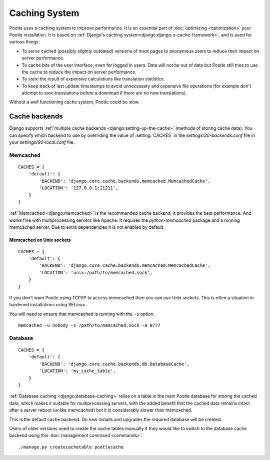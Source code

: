 .. _cache:

Caching System
**************

Pootle uses a caching system to improve performance. It is an essential part
of :doc:`optimizing <optimization>` your Pootle installation. It is based on
:ref:`Django's caching system<django:django-s-cache-framework>`, and is used
for various things:

- To serve cached (possibly slightly outdated) versions of most pages to
  anonymous users to reduce their impact on server performance.

- To cache bits of the user interface, even for logged in users. Data will not
  be out of date but Pootle still tries to use the cache to reduce the impact
  on server performance.

- To store the result of expensive calculations like translation statistics.

- To keep track of last update timestamps to avoid unnecessary and expensive
  file operations (for example don't attempt to save translations before a
  download if there are no new translations).

Without a well functioning cache system, Pootle could be slow.


.. _cache#cache_backends:

Cache backends
--------------

Django supports :ref:`multiple cache backends <django:setting-up-the-cache>`
(methods of storing cache data). You can specify which backend to use
by overriding the value of :setting:`CACHES` in the `settings/20-backends.conf`
file in your `settings/90-local.conf` file.


.. _cache#memcached:

Memcached
^^^^^^^^^

::

    CACHES = {
        'default': {
            'BACKEND': 'django.core.cache.backends.memcached.MemcachedCache',
            'LOCATION': '127.0.0.1:11211',
        }
    }

:ref:`Memcached <django:memcached>` is the recommended cache backend, it
provides the best performance.  And works fine with multiprocessing servers
like Apache. It requires the `python-memcached` package and a running
memcached server. Due to extra dependencies it is not enabled by default.


.. _cache#memcached_on_unix_sockets:

Memcached on Unix sockets
"""""""""""""""""""""""""

::

    CACHES = {
        'default': {
            'BACKEND': 'django.core.cache.backends.memcached.MemcachedCache',
            'LOCATION': 'unix:/path/to/memcached.sock',
        }
    }

If you don't want Pootle using TCP/IP to access memcached then you can use Unix
sockets.  This is often a situation in hardened installations using SELinux.

You will need to ensure that memcached is running with the ``-s`` option. ::

    memcached -u nobody -s /path/to/memcached.sock -a 0777


.. _cache#database:

Database
^^^^^^^^

::

    CACHES = {
        'default': {
            'BACKEND': 'django.core.cache.backends.db.DatabaseCache',
            'LOCATION': 'my_cache_table',
        }
    }

:ref:`Database caching <django:database-caching>` relies on a table in the
main Pootle database for storing the cached data, which makes it suitable for
multiprocessing servers, with the added benefit that the cached data remains
intact after a server reboot (unlike memcached) but it is considerably
slower than memcached.

.. versionchanged:: 2.1.1

This is the default cache backend. On new installs and upgrades the required
database will be created.

Users of older versions need to create the cache tables manually if they would
like to switch to the database cache backend using this :doc:`management command
<commands>`::

    ./manage.py createcachetable pootlecache
